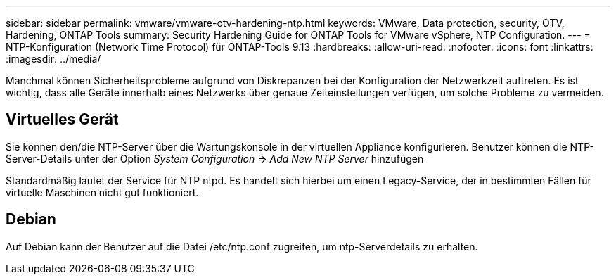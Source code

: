 ---
sidebar: sidebar 
permalink: vmware/vmware-otv-hardening-ntp.html 
keywords: VMware, Data protection, security, OTV, Hardening, ONTAP Tools 
summary: Security Hardening Guide for ONTAP Tools for VMware vSphere, NTP Configuration. 
---
= NTP-Konfiguration (Network Time Protocol) für ONTAP-Tools 9.13
:hardbreaks:
:allow-uri-read: 
:nofooter: 
:icons: font
:linkattrs: 
:imagesdir: ../media/


[role="lead"]
Manchmal können Sicherheitsprobleme aufgrund von Diskrepanzen bei der Konfiguration der Netzwerkzeit auftreten. Es ist wichtig, dass alle Geräte innerhalb eines Netzwerks über genaue Zeiteinstellungen verfügen, um solche Probleme zu vermeiden.



== *Virtuelles Gerät*

Sie können den/die NTP-Server über die Wartungskonsole in der virtuellen Appliance konfigurieren.  Benutzer können die NTP-Server-Details unter der Option _System Configuration_ => _Add New NTP Server_ hinzufügen

Standardmäßig lautet der Service für NTP ntpd. Es handelt sich hierbei um einen Legacy-Service, der in bestimmten Fällen für virtuelle Maschinen nicht gut funktioniert.



== *Debian*

Auf Debian kann der Benutzer auf die Datei /etc/ntp.conf zugreifen, um ntp-Serverdetails zu erhalten.
